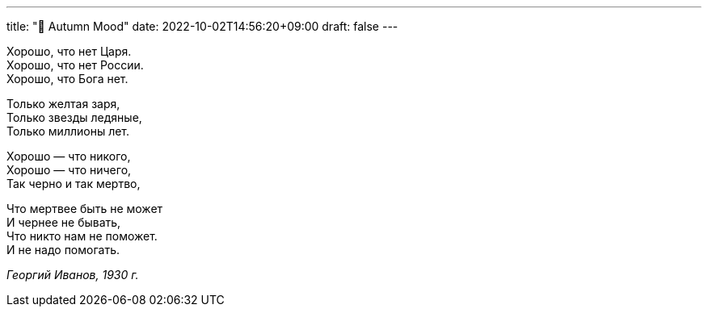 ---
title: "🎤 Autumn Mood"
date: 2022-10-02T14:56:20+09:00
draft: false
---

:source-highlighter: rouge
:rouge-css: style
:rouge-style: pastie
:icons: font

Хорошо, что нет Царя. +
Хорошо, что нет России. +
Хорошо, что Бога нет. +

Только желтая заря, +
Только звезды ледяные, +
Только миллионы лет. +

Хорошо — что никого, +
Хорошо — что ничего, +
Так черно и так мертво, +

Что мертвее быть не может +
И чернее не бывать, +
Что никто нам не поможет. +
И не надо помогать. +

_Георгий Иванов, 1930 г._